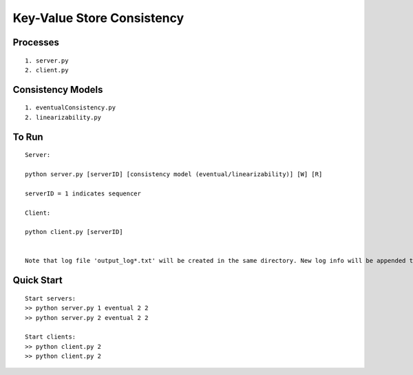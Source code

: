 Key-Value Store Consistency
===========================

Processes
----------
::

	1. server.py
	2. client.py

Consistency Models
-------------------
::

	1. eventualConsistency.py
	2. linearizability.py


To Run
------
::

	Server:

	python server.py [serverID] [consistency model (eventual/linearizability)] [W] [R]

	serverID = 1 indicates sequencer

	Client:

	python client.py [serverID]


	Note that log file 'output_log*.txt' will be created in the same directory. New log info will be appended to the previous log file, you can delete log files before start the new run.
	
Quick Start
-----------
::
	
	Start servers:
	>> python server.py 1 eventual 2 2
	>> python server.py 2 eventual 2 2

	Start clients:
	>> python client.py 2
	>> python client.py 2


